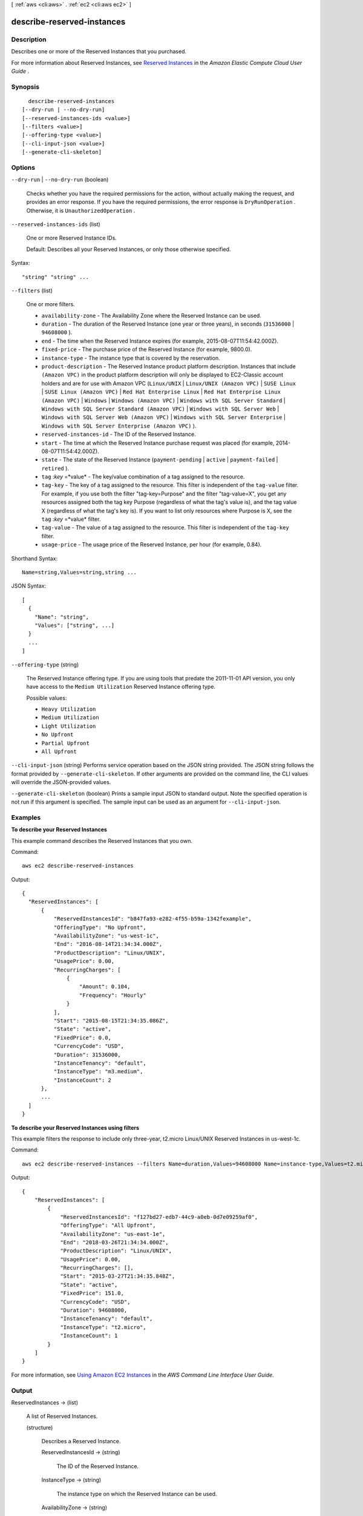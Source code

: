 [ :ref:`aws <cli:aws>` . :ref:`ec2 <cli:aws ec2>` ]

.. _cli:aws ec2 describe-reserved-instances:


***************************
describe-reserved-instances
***************************



===========
Description
===========



Describes one or more of the Reserved Instances that you purchased.

 

For more information about Reserved Instances, see `Reserved Instances`_ in the *Amazon Elastic Compute Cloud User Guide* .



========
Synopsis
========

::

    describe-reserved-instances
  [--dry-run | --no-dry-run]
  [--reserved-instances-ids <value>]
  [--filters <value>]
  [--offering-type <value>]
  [--cli-input-json <value>]
  [--generate-cli-skeleton]




=======
Options
=======

``--dry-run`` | ``--no-dry-run`` (boolean)


  Checks whether you have the required permissions for the action, without actually making the request, and provides an error response. If you have the required permissions, the error response is ``DryRunOperation`` . Otherwise, it is ``UnauthorizedOperation`` .

  

``--reserved-instances-ids`` (list)


  One or more Reserved Instance IDs.

   

  Default: Describes all your Reserved Instances, or only those otherwise specified.

  



Syntax::

  "string" "string" ...



``--filters`` (list)


  One or more filters.

   

   
  * ``availability-zone`` - The Availability Zone where the Reserved Instance can be used. 
   
  * ``duration`` - The duration of the Reserved Instance (one year or three years), in seconds (``31536000`` | ``94608000`` ). 
   
  * ``end`` - The time when the Reserved Instance expires (for example, 2015-08-07T11:54:42.000Z). 
   
  * ``fixed-price`` - The purchase price of the Reserved Instance (for example, 9800.0). 
   
  * ``instance-type`` - The instance type that is covered by the reservation. 
   
  * ``product-description`` - The Reserved Instance product platform description. Instances that include ``(Amazon VPC)`` in the product platform description will only be displayed to EC2-Classic account holders and are for use with Amazon VPC (``Linux/UNIX`` | ``Linux/UNIX (Amazon VPC)`` | ``SUSE Linux`` | ``SUSE Linux (Amazon VPC)`` | ``Red Hat Enterprise Linux`` | ``Red Hat Enterprise Linux (Amazon VPC)`` | ``Windows`` | ``Windows (Amazon VPC)`` | ``Windows with SQL Server Standard`` | ``Windows with SQL Server Standard (Amazon VPC)`` | ``Windows with SQL Server Web`` | ``Windows with SQL Server Web (Amazon VPC)`` | ``Windows with SQL Server Enterprise`` | ``Windows with SQL Server Enterprise (Amazon VPC)`` ). 
   
  * ``reserved-instances-id`` - The ID of the Reserved Instance. 
   
  * ``start`` - The time at which the Reserved Instance purchase request was placed (for example, 2014-08-07T11:54:42.000Z). 
   
  * ``state`` - The state of the Reserved Instance (``payment-pending`` | ``active`` | ``payment-failed`` | ``retired`` ). 
   
  * ``tag`` :*key* =*value* - The key/value combination of a tag assigned to the resource. 
   
  * ``tag-key`` - The key of a tag assigned to the resource. This filter is independent of the ``tag-value`` filter. For example, if you use both the filter "tag-key=Purpose" and the filter "tag-value=X", you get any resources assigned both the tag key Purpose (regardless of what the tag's value is), and the tag value X (regardless of what the tag's key is). If you want to list only resources where Purpose is X, see the ``tag`` :*key* =*value* filter. 
   
  * ``tag-value`` - The value of a tag assigned to the resource. This filter is independent of the ``tag-key`` filter. 
   
  * ``usage-price`` - The usage price of the Reserved Instance, per hour (for example, 0.84). 
   

  



Shorthand Syntax::

    Name=string,Values=string,string ...




JSON Syntax::

  [
    {
      "Name": "string",
      "Values": ["string", ...]
    }
    ...
  ]



``--offering-type`` (string)


  The Reserved Instance offering type. If you are using tools that predate the 2011-11-01 API version, you only have access to the ``Medium Utilization`` Reserved Instance offering type. 

  

  Possible values:

  
  *   ``Heavy Utilization``

  
  *   ``Medium Utilization``

  
  *   ``Light Utilization``

  
  *   ``No Upfront``

  
  *   ``Partial Upfront``

  
  *   ``All Upfront``

  

  

``--cli-input-json`` (string)
Performs service operation based on the JSON string provided. The JSON string follows the format provided by ``--generate-cli-skeleton``. If other arguments are provided on the command line, the CLI values will override the JSON-provided values.

``--generate-cli-skeleton`` (boolean)
Prints a sample input JSON to standard output. Note the specified operation is not run if this argument is specified. The sample input can be used as an argument for ``--cli-input-json``.



========
Examples
========

**To describe your Reserved Instances**

This example command describes the Reserved Instances that you own.

Command::

  aws ec2 describe-reserved-instances

Output::

  {
    "ReservedInstances": [
        {
            "ReservedInstancesId": "b847fa93-e282-4f55-b59a-1342fexample",
            "OfferingType": "No Upfront",
            "AvailabilityZone": "us-west-1c",
            "End": "2016-08-14T21:34:34.000Z",
            "ProductDescription": "Linux/UNIX",
            "UsagePrice": 0.00,
            "RecurringCharges": [
                {
                    "Amount": 0.104,
                    "Frequency": "Hourly"
                }
            ],
            "Start": "2015-08-15T21:34:35.086Z",
            "State": "active",
            "FixedPrice": 0.0,
            "CurrencyCode": "USD",
            "Duration": 31536000,
            "InstanceTenancy": "default",
            "InstanceType": "m3.medium",
            "InstanceCount": 2
        },
        ...
    ]
  }

**To describe your Reserved Instances using filters**

This example filters the response to include only three-year, t2.micro Linux/UNIX Reserved Instances in us-west-1c.

Command::
    
    aws ec2 describe-reserved-instances --filters Name=duration,Values=94608000 Name=instance-type,Values=t2.micro Name=product-description,Values=Linux/UNIX Name=availability-zone,Values=us-east-1e

Output::

  {
      "ReservedInstances": [
          {
              "ReservedInstancesId": "f127bd27-edb7-44c9-a0eb-0d7e09259af0",
              "OfferingType": "All Upfront",
              "AvailabilityZone": "us-east-1e",
              "End": "2018-03-26T21:34:34.000Z",
              "ProductDescription": "Linux/UNIX",
              "UsagePrice": 0.00,
              "RecurringCharges": [],
              "Start": "2015-03-27T21:34:35.848Z",
              "State": "active",
              "FixedPrice": 151.0,
              "CurrencyCode": "USD",
              "Duration": 94608000,
              "InstanceTenancy": "default",
              "InstanceType": "t2.micro",
              "InstanceCount": 1
          }
      ]
  }

For more information, see `Using Amazon EC2 Instances`_ in the *AWS Command Line Interface User Guide*.

.. _`Using Amazon EC2 Instances`: http://docs.aws.amazon.com/cli/latest/userguide/cli-ec2-launch.html



======
Output
======

ReservedInstances -> (list)

  

  A list of Reserved Instances.

  

  (structure)

    

    Describes a Reserved Instance.

    

    ReservedInstancesId -> (string)

      

      The ID of the Reserved Instance.

      

      

    InstanceType -> (string)

      

      The instance type on which the Reserved Instance can be used.

      

      

    AvailabilityZone -> (string)

      

      The Availability Zone in which the Reserved Instance can be used.

      

      

    Start -> (timestamp)

      

      The date and time the Reserved Instance started.

      

      

    End -> (timestamp)

      

      The time when the Reserved Instance expires.

      

      

    Duration -> (long)

      

      The duration of the Reserved Instance, in seconds.

      

      

    UsagePrice -> (float)

      

      The usage price of the Reserved Instance, per hour.

      

      

    FixedPrice -> (float)

      

      The purchase price of the Reserved Instance.

      

      

    InstanceCount -> (integer)

      

      The number of reservations purchased.

      

      

    ProductDescription -> (string)

      

      The Reserved Instance product platform description.

      

      

    State -> (string)

      

      The state of the Reserved Instance purchase.

      

      

    Tags -> (list)

      

      Any tags assigned to the resource.

      

      (structure)

        

        Describes a tag.

        

        Key -> (string)

          

          The key of the tag. 

           

          Constraints: Tag keys are case-sensitive and accept a maximum of 127 Unicode characters. May not begin with ``aws:`` 

          

          

        Value -> (string)

          

          The value of the tag.

           

          Constraints: Tag values are case-sensitive and accept a maximum of 255 Unicode characters.

          

          

        

      

    InstanceTenancy -> (string)

      

      The tenancy of the instance.

      

      

    CurrencyCode -> (string)

      

      The currency of the Reserved Instance. It's specified using ISO 4217 standard currency codes. At this time, the only supported currency is ``USD`` .

      

      

    OfferingType -> (string)

      

      The Reserved Instance offering type.

      

      

    RecurringCharges -> (list)

      

      The recurring charge tag assigned to the resource.

      

      (structure)

        

        Describes a recurring charge.

        

        Frequency -> (string)

          

          The frequency of the recurring charge.

          

          

        Amount -> (double)

          

          The amount of the recurring charge.

          

          

        

      

    

  



.. _Reserved Instances: http://docs.aws.amazon.com/AWSEC2/latest/UserGuide/concepts-on-demand-reserved-instances.html
